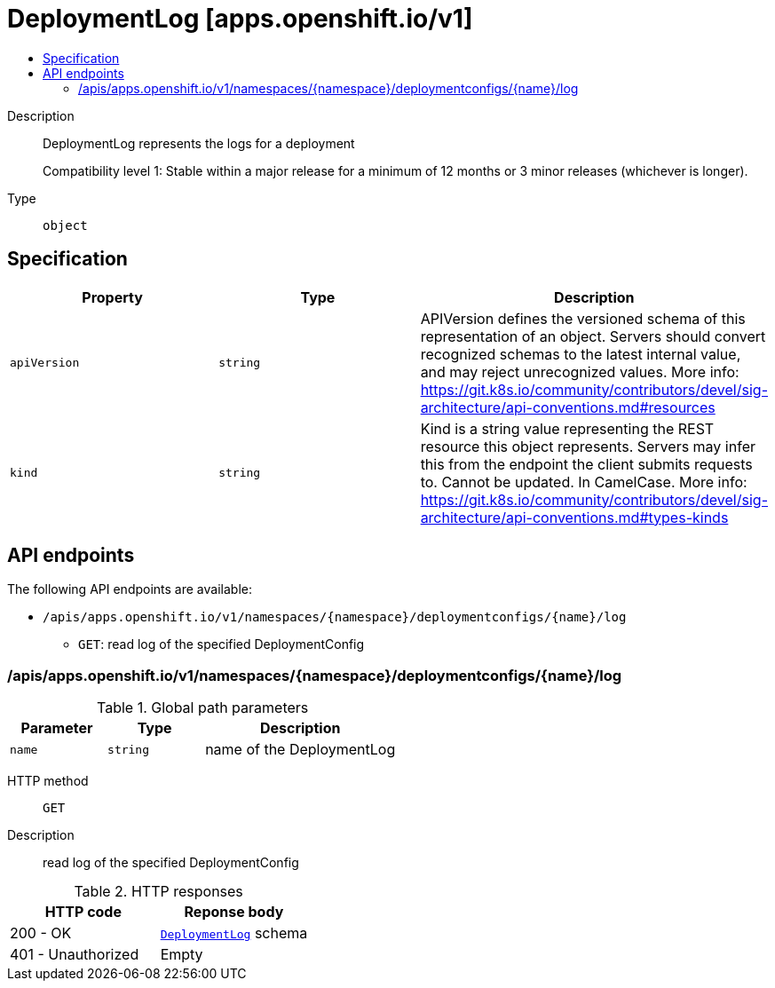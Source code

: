 // Automatically generated by 'openshift-apidocs-gen'. Do not edit.
:_mod-docs-content-type: ASSEMBLY
[id="deploymentlog-apps-openshift-io-v1"]
= DeploymentLog [apps.openshift.io/v1]
:toc: macro
:toc-title:

toc::[]


Description::
+
--
DeploymentLog represents the logs for a deployment

Compatibility level 1: Stable within a major release for a minimum of 12 months or 3 minor releases (whichever is longer).
--

Type::
  `object`



== Specification

[cols="1,1,1",options="header"]
|===
| Property | Type | Description

| `apiVersion`
| `string`
| APIVersion defines the versioned schema of this representation of an object. Servers should convert recognized schemas to the latest internal value, and may reject unrecognized values. More info: https://git.k8s.io/community/contributors/devel/sig-architecture/api-conventions.md#resources

| `kind`
| `string`
| Kind is a string value representing the REST resource this object represents. Servers may infer this from the endpoint the client submits requests to. Cannot be updated. In CamelCase. More info: https://git.k8s.io/community/contributors/devel/sig-architecture/api-conventions.md#types-kinds

|===

== API endpoints

The following API endpoints are available:

* `/apis/apps.openshift.io/v1/namespaces/{namespace}/deploymentconfigs/{name}/log`
- `GET`: read log of the specified DeploymentConfig


=== /apis/apps.openshift.io/v1/namespaces/{namespace}/deploymentconfigs/{name}/log

.Global path parameters
[cols="1,1,2",options="header"]
|===
| Parameter | Type | Description
| `name`
| `string`
| name of the DeploymentLog
|===


HTTP method::
  `GET`

Description::
  read log of the specified DeploymentConfig


.HTTP responses
[cols="1,1",options="header"]
|===
| HTTP code | Reponse body
| 200 - OK
| xref:../workloads_apis/deploymentlog-apps-openshift-io-v1.adoc#deploymentlog-apps-openshift-io-v1[`DeploymentLog`] schema
| 401 - Unauthorized
| Empty
|===